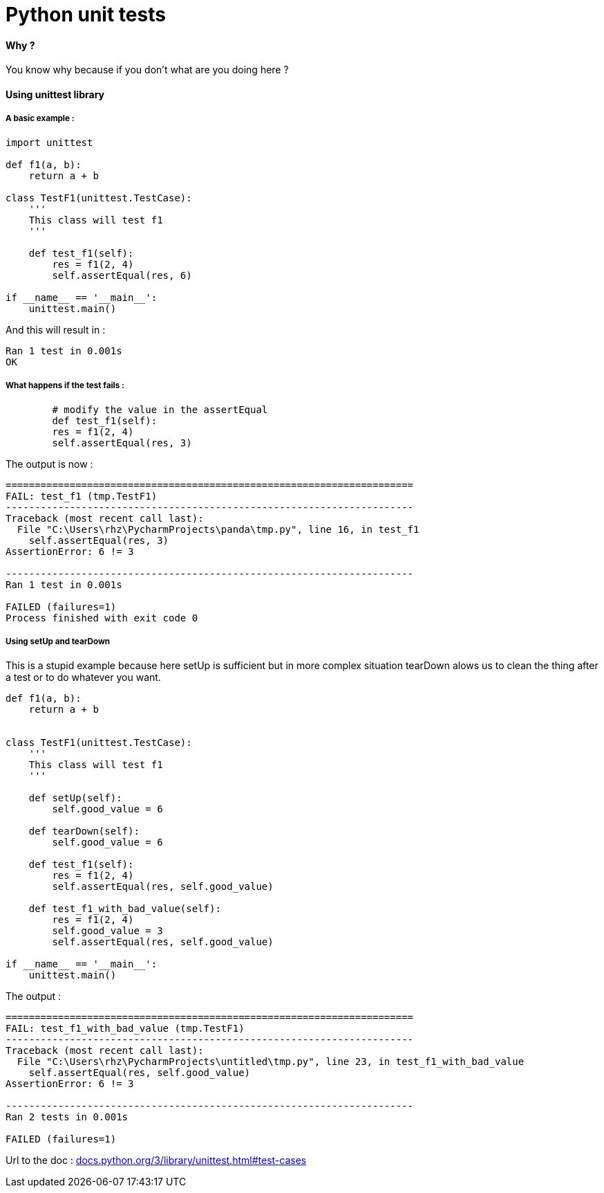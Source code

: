 = Python unit tests
:hp-tags: python, unit tests

==== Why ?

You know why because if you don't what are you doing here ? 

==== Using unittest library

===== A basic example : 

[source,python]
----
import unittest

def f1(a, b):
    return a + b

class TestF1(unittest.TestCase):
    '''
    This class will test f1
    '''

    def test_f1(self):
        res = f1(2, 4)
        self.assertEqual(res, 6)

if __name__ == '__main__':
    unittest.main()
----

And this will result in :

----
Ran 1 test in 0.001s
OK
----

===== What happens if the test fails : 

[source, python]
----
	# modify the value in the assertEqual
	def test_f1(self):
        res = f1(2, 4)
        self.assertEqual(res, 3)
----

The output is now : 

----
======================================================================
FAIL: test_f1 (tmp.TestF1)
----------------------------------------------------------------------
Traceback (most recent call last):
  File "C:\Users\rhz\PycharmProjects\panda\tmp.py", line 16, in test_f1
    self.assertEqual(res, 3)
AssertionError: 6 != 3

----------------------------------------------------------------------
Ran 1 test in 0.001s

FAILED (failures=1)
Process finished with exit code 0
----

===== Using setUp and tearDown

This is a stupid example because here setUp is sufficient but in more complex situation tearDown alows us to clean the thing after a test or to do whatever you want.

[source, python]
----
def f1(a, b):
    return a + b


class TestF1(unittest.TestCase):
    '''
    This class will test f1
    '''

    def setUp(self):
        self.good_value = 6

    def tearDown(self):
        self.good_value = 6

    def test_f1(self):
        res = f1(2, 4)
        self.assertEqual(res, self.good_value)

    def test_f1_with_bad_value(self):
        res = f1(2, 4)
        self.good_value = 3
        self.assertEqual(res, self.good_value)

if __name__ == '__main__':
    unittest.main()
----

The output : 

----
======================================================================
FAIL: test_f1_with_bad_value (tmp.TestF1)
----------------------------------------------------------------------
Traceback (most recent call last):
  File "C:\Users\rhz\PycharmProjects\untitled\tmp.py", line 23, in test_f1_with_bad_value
    self.assertEqual(res, self.good_value)
AssertionError: 6 != 3

----------------------------------------------------------------------
Ran 2 tests in 0.001s

FAILED (failures=1)

----
:hide-uri-scheme:
Url to the doc : https://docs.python.org/3/library/unittest.html#test-cases